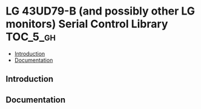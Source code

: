 * LG 43UD79-B (and possibly other LG monitors) Serial Control Library :TOC_5_gh:
  - [[#introduction][Introduction]]
  - [[#documentation][Documentation]]

** Introduction
** Documentation                                                          


